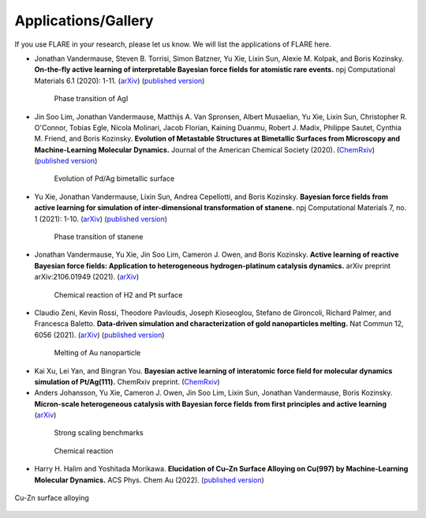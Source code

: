 Applications/Gallery
====================

If you use FLARE in your research, please let us know.
We will list the applications of FLARE here.

- Jonathan Vandermause, Steven B. Torrisi, Simon Batzner, Yu Xie, Lixin Sun, Alexie M. Kolpak, and Boris Kozinsky. **On-the-fly active learning of interpretable Bayesian force fields for atomistic rare events.** npj Computational Materials 6.1 (2020): 1-11. (`arXiv <https://arxiv.org/abs/1904.02042>`_) (`published version <https://www.nature.com/articles/s41524-020-0283-z>`_)

.. figure:: https://media.springernature.com/full/springer-static/image/art%3A10.1038%2Fs41524-020-0283-z/MediaObjects/41524_2020_283_Fig5_HTML.png
    :figwidth: 80 %
    :align: center

    Phase transition of AgI

- Jin Soo Lim, Jonathan Vandermause, Matthijs A. Van Spronsen, Albert Musaelian, Yu Xie, Lixin Sun, Christopher R. O'Connor, Tobias Egle, Nicola Molinari, Jacob Florian, Kaining Duanmu, Robert J. Madix, Philippe Sautet, Cynthia M. Friend, and Boris Kozinsky. **Evolution of Metastable Structures at Bimetallic Surfaces from Microscopy and Machine-Learning Molecular Dynamics.** Journal of the American Chemical Society (2020). (`ChemRxiv <https://chemrxiv.org/articles/preprint/Evolution_of_Metastable_Structures_in_Bimetallic_Catalysts_from_Microscopy_and_Machine-Learning_Molecular_Dynamics/11811660/4>`_) (`published version <https://pubs.acs.org/doi/abs/10.1021/jacs.0c06401>`_)

.. figure:: https://www.researchgate.net/profile/Jin-Soo-Lim/publication/339087657/figure/fig3/AS:856047187132427@1581108962681/Frames-of-MD-simulation-showing-the-evolution-of-a-Pd-91-island-on-Ag111-at-500-K-over_W640.jpg
    :figwidth: 80 %
    :align: center

    Evolution of Pd/Ag bimetallic surface

- Yu Xie, Jonathan Vandermause, Lixin Sun, Andrea Cepellotti, and Boris Kozinsky. **Bayesian force fields from active learning for simulation of inter-dimensional transformation of stanene.** npj Computational Materials 7, no. 1 (2021): 1-10. (`arXiv <https://arxiv.org/abs/2008.11796>`_) (`published version <https://www.nature.com/articles/s41524-021-00510-y>`_)

.. figure:: https://media.springernature.com/full/springer-static/image/art%3A10.1038%2Fs41524-021-00510-y/MediaObjects/41524_2021_510_Fig4_HTML.png
    :figwidth: 80 %
    :align: center

    Phase transition of stanene

- Jonathan Vandermause, Yu Xie, Jin Soo Lim, Cameron J. Owen, and Boris Kozinsky. **Active learning of reactive Bayesian force fields: Application to heterogeneous hydrogen-platinum catalysis dynamics.** arXiv preprint arXiv:2106.01949 (2021). (`arXiv <https://arxiv.org/abs/2106.01949>`_)

.. figure:: https://ar5iv.labs.arxiv.org/html/2106.01949/assets/x4.png
    :figwidth: 80 %
    :align: center

    Chemical reaction of H2 and Pt surface

- Claudio Zeni, Kevin Rossi, Theodore Pavloudis, Joseph Kioseoglou, Stefano de Gironcoli, Richard Palmer, and Francesca Baletto. **Data-driven simulation and characterization of gold nanoparticles melting.** Nat Commun 12, 6056 (2021). (`arXiv <https://arxiv.org/abs/2107.00330>`_) (`published version <https://www.nature.com/articles/s41467-021-26199-7>`_)

.. figure:: https://media.springernature.com/full/springer-static/image/art%3A10.1038%2Fs41467-021-26199-7/MediaObjects/41467_2021_26199_Fig3_HTML.png
    :figwidth: 80 %
    :align: center

    Melting of Au nanoparticle

- Kai Xu, Lei Yan, and Bingran You. **Bayesian active learning of interatomic force field for molecular dynamics simulation of Pt/Ag(111).** ChemRxiv preprint. (`ChemRxiv <https://chemrxiv.org/engage/chemrxiv/article-details/61c57cf0d6dcc24e3b437905>`_)

- Anders Johansson, Yu Xie, Cameron J. Owen, Jin Soo Lim, Lixin Sun, Jonathan Vandermause, Boris Kozinsky. **Micron-scale heterogeneous catalysis with Bayesian force fields from first principles and active learning** (`arXiv <https://arxiv.org/abs/2204.12573>`_)

.. figure:: https://i.imgur.com/CPCrgWl.png
    :figwidth: 80 %
    :align: center

    Strong scaling benchmarks

.. figure:: https://i.imgur.com/p2UeYBo.png
    :figwidth: 80 %
    :align: center

    Chemical reaction

- Harry H. Halim and Yoshitada Morikawa. **Elucidation of Cu–Zn Surface Alloying on Cu(997) by Machine-Learning Molecular Dynamics.** ACS Phys. Chem Au (2022). (`published version <https://pubs.acs.org/doi/10.1021/acsphyschemau.2c00017>`_)

.. figure:: https://pubs.acs.org/cms/10.1021/acsphyschemau.2c00017/asset/images/large/pg2c00017_0020.jpeg
    :figwidth 80 %
    :align: center

    Cu-Zn surface alloying
